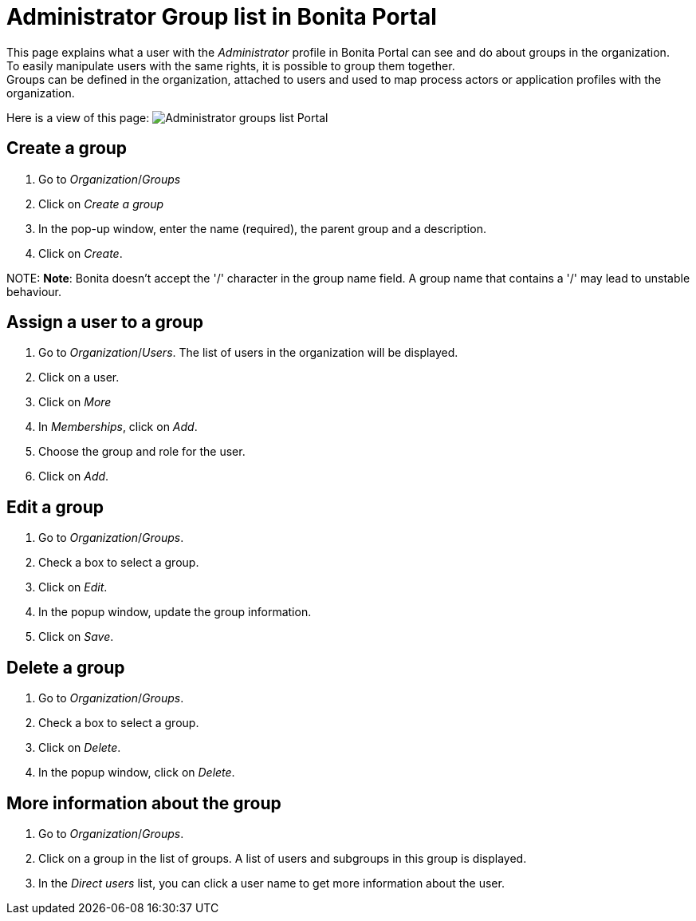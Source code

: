 = Administrator Group list in Bonita Portal

This page explains what a user with the _Administrator_ profile in Bonita Portal can see and do about groups in the organization. +
To easily manipulate users with the same rights, it is possible to group them together. +
Groups can be defined in the organization, attached to users and used to map process actors or application profiles with the organization.

Here is a view of this page:
image:images/UI2021.1/groups-portal.png[Administrator groups list Portal]
// {.img-responsive}

== Create a group

. Go to _Organization_/_Groups_
. Click on _Create a group_
. In the pop-up window, enter the name (required), the parent group and a description.
. Click on _Create_.

NOTE:
*Note*: Bonita doesn't accept the '/' character in the group name field. A group name that contains a '/' may lead to unstable behaviour.


== Assign a user to a group

. Go to _Organization_/_Users_. The list of users in the organization will be displayed.
. Click on a user.
. Click on _More_
. In _Memberships_, click on _Add_.
. Choose the group and role for the user.
. Click on _Add_.

== Edit a group

. Go to _Organization_/_Groups_.
. Check a box to select a group.
. Click on _Edit_.
. In the popup window, update the group information.
. Click on _Save_.

== Delete a group

. Go to _Organization_/_Groups_.
. Check a box to select a group.
. Click on _Delete_.
. In the popup window, click on _Delete_.

== More information about the group

. Go to _Organization_/_Groups_.
. Click on a group in the list of groups. A list of users and subgroups in this group is displayed.
. In the _Direct users_ list, you can click a user name to get more information about the user.
